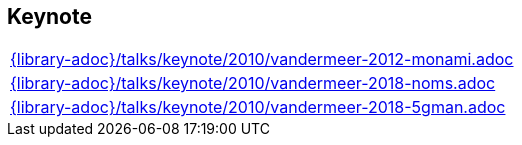 //
// ============LICENSE_START=======================================================
//  Copyright (C) 2018 Sven van der Meer. All rights reserved.
// ================================================================================
// This file is licensed under the CREATIVE COMMONS ATTRIBUTION 4.0 INTERNATIONAL LICENSE
// Full license text at https://creativecommons.org/licenses/by/4.0/legalcode
// 
// SPDX-License-Identifier: CC-BY-4.0
// ============LICENSE_END=========================================================
//
// @author Sven van der Meer (vdmeer.sven@mykolab.com)
//

== Keynote
[cols="a", grid=rows, frame=none, %autowidth.stretch]
|===
|include::{library-adoc}/talks/keynote/2010/vandermeer-2012-monami.adoc[]
|include::{library-adoc}/talks/keynote/2010/vandermeer-2018-noms.adoc[]
|include::{library-adoc}/talks/keynote/2010/vandermeer-2018-5gman.adoc[]
|===


